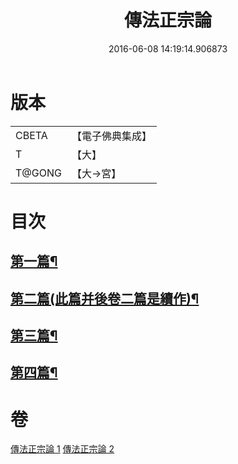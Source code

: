 #+TITLE: 傳法正宗論 
#+DATE: 2016-06-08 14:19:14.906873

* 版本
 |     CBETA|【電子佛典集成】|
 |         T|【大】     |
 |    T@GONG|【大→宮】   |

* 目次
** [[file:KR6r0102_001.txt::001-0773c6][第一篇¶]]
** [[file:KR6r0102_001.txt::001-0776a3][第二篇(此篇并後卷二篇是續作)¶]]
** [[file:KR6r0102_002.txt::002-0777c18][第三篇¶]]
** [[file:KR6r0102_002.txt::002-0782a20][第四篇¶]]

* 卷
[[file:KR6r0102_001.txt][傳法正宗論 1]]
[[file:KR6r0102_002.txt][傳法正宗論 2]]

